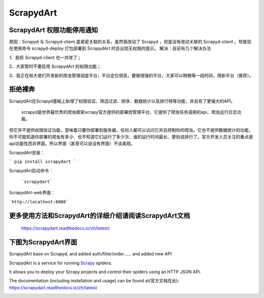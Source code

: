 ==========
ScrapydArt
==========

.. image:: https://secure.travis-ci.org/scrapy/scrapyd.svg?branch=master
    :target: http://travis-ci.org/scrapy/scrapyd

.. image:: https://codecov.io/gh/scrapy/scrapyd/branch/master/graph/badge.svg
    :target: https://codecov.io/gh/scrapy/scrapyd



ScrapydArt 权限功能停用通知
----------

原因：Scrapyd 与 Scrapyd-client 是紧密关联的关系，虽然我改动了 Scrapyd ，但是没有改动关联的 Scrapyd-client 。导致现在使用命令 scrapyd-deploy 打包部署到 ScrapydArt 时会出现无权限的提示。 
解决：目前有几个解决办法

1、我将 Scrapyd-client 也一并改了；

2、大家暂时不要启用 ScrapydArt 的权限功能；

3、我正在和大佬们开发新的爬虫管理调度平台，平台定位很高，要做很强的平台，大家可以稍微等一段时间，用新平台（推荐）。

拒绝裸奔
----------

ScrapydArt在Scrapyd基础上新增了权限验证、筛选过滤、排序、数据统计以及排行榜等功能，并且有了更强大的API。


    scrapyd是世界最优秀的爬虫框架scrapy官方提供的部署控管理平台，它提供了爬虫任务调用的api、爬虫运行日志功能。

但它并不提供权限验证功能，意味着只要你部署到服务器，任何人都可以访问它并且控制你的爬虫。它也不提供数据统计的功能，你不可能知道你部署的爬虫有多少、也不知道它们运行了多少次、谁的运行时间最长、更别说排行了。官方开发人员关注的重点是api功能性而非界面，所以界面（甚至可以说没有界面）不谈美观。


ScrapydArt安装：

```
pip install scrapydart
```
        

ScrapydArt启动命令：

 ```scrapydart```


ScrapydArt-web界面：

```http://localhost:6800```


更多使用方法和ScrapydArt的详细介绍请阅读ScrapydArt文档
--------------------------------------------------

    https://scrapydart.readthedocs.io/zh/latest/


下图为ScrapydArt界面
--------------------

.. image:: https://github.com/dequinns/ScrapydArt/blob/master/images/scrapydart-home.png

.. image:: https://github.com/dequinns/ScrapydArt/blob/master/images/scrapydart-jobs.png

ScrapydArt base on Scrapyd, and added auth/filter/order…… and added new API

ScrapydArt is a service for running `Scrapy`_ spiders.

It allows you to deploy your Scrapy projects and control their spiders using an
HTTP JSON API.

The documentation (including installation and usage) can be found at(官方文档在此):
https://scrapydart.readthedocs.io/zh/latest/

.. image:: https://github.com/dequinns/ScrapydArt/blob/master/images/scrapydart-doc.png

.. _Scrapy: https://github.com/dequinns/scrapydart
